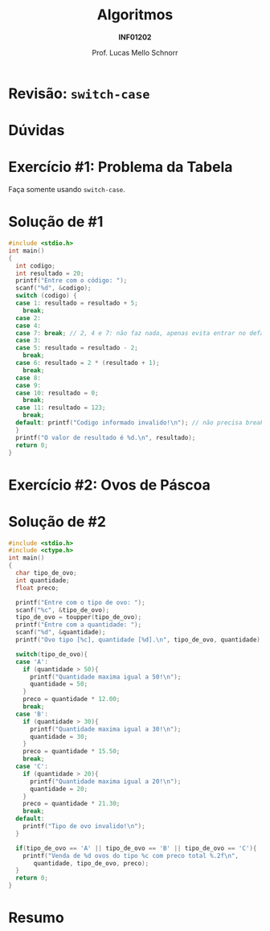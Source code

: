 # -*- coding: utf-8 -*-
# -*- mode: org -*-
#+startup: beamer overview indent
#+LANGUAGE: pt-br
#+TAGS: noexport(n)
#+EXPORT_EXCLUDE_TAGS: noexport
#+EXPORT_SELECT_TAGS: export

#+Title: Algoritmos
#+Subtitle: *INF01202*
#+Author: Prof. Lucas Mello Schnorr
#+Date: \copyleft

#+LaTeX_CLASS: beamer
#+LaTeX_CLASS_OPTIONS: [xcolor=dvipsnames]
#+OPTIONS: title:nil H:1 num:t toc:nil \n:nil @:t ::t |:t ^:t -:t f:t *:t <:t
#+LATEX_HEADER: \input{org-babel.tex}

#+latex: \newcommand{\mytitle}{Revisão Aula 08}
#+latex: \mytitleslide

* Configuração                                                     :noexport:

#+BEGIN_SRC emacs-lisp
(setq org-latex-listings 'minted
      org-latex-packages-alist '(("" "minted"))
      org-latex-pdf-process
      '("pdflatex -shell-escape -interaction nonstopmode -output-directory %o %f"
        "pdflatex -shell-escape -interaction nonstopmode -output-directory %o %f"))
(setq org-latex-minted-options
       '(("frame" "lines")
         ("fontsize" "\\scriptsize")))
#+END_SRC

#+RESULTS:
| frame    | lines       |
| fontsize | \scriptsize |
* Revisão: =switch-case=

#+latex: \cortesia{../../../Algoritmos/Edison/Teoricas/aula07_slide_02.pdf}{Prof. Edison Pignaton de Freitas}

* Dúvidas

#+latex: \cortesia{../../../Algoritmos/Edison/Teoricas/aula07_slide_03.pdf}{Prof. Edison Pignaton de Freitas}

* Exercício #1: Problema da Tabela

Faça somente usando =switch-case=.

#+latex: \cortesia{../../../Algoritmos/Mara/Teoricas/Aula06-Switch_slide_37.pdf}{Prof. Mara Abel}

* Solução de #1

#+attr_latex: :options fontsize=\tiny
#+BEGIN_SRC C :tangle e/rev-a06-tabela.c
#include <stdio.h>
int main()
{
  int codigo;
  int resultado = 20;
  printf("Entre com o código: ");
  scanf("%d", &codigo);
  switch (codigo) {
  case 1: resultado = resultado + 5;
    break;
  case 2:
  case 4:
  case 7: break; // 2, 4 e 7: não faz nada, apenas evita entrar no default
  case 3:
  case 5: resultado = resultado - 2;
    break;
  case 6: resultado = 2 * (resultado + 1);
    break;
  case 8:
  case 9:
  case 10: resultado = 0;
    break;
  case 11: resultado = 123;
    break;
  default: printf("Codigo informado invalido!\n"); // não precisa break
  }
  printf("O valor de resultado é %d.\n", resultado);
  return 0;
}
#+END_SRC

* Exercício #2: Ovos de Páscoa

#+latex: \cortesia{../../../Algoritmos/Marcelo/aulas/aula06/aula06_slide_17.pdf}{Prof. Marcelo Walter}

* Solução de #2

#+attr_latex: :options fontsize=\tiny
#+BEGIN_SRC C :tangle e/rev-a06-ovos.c
#include <stdio.h>
#include <ctype.h>
int main()
{
  char tipo_de_ovo;
  int quantidade;
  float preco;

  printf("Entre com o tipo de ovo: ");
  scanf("%c", &tipo_de_ovo);
  tipo_de_ovo = toupper(tipo_de_ovo);
  printf("Entre com a quantidade: ");
  scanf("%d", &quantidade);
  printf("Ovo tipo [%c], quantidade [%d].\n", tipo_de_ovo, quantidade);

  switch(tipo_de_ovo){
  case 'A':
    if (quantidade > 50){
      printf("Quantidade maxima igual a 50!\n");
      quantidade = 50;
    }
    preco = quantidade * 12.00;
    break;
  case 'B':
    if (quantidade > 30){
      printf("Quantidade maxima igual a 30!\n");
      quantidade = 30;
    }
    preco = quantidade * 15.50;
    break;
  case 'C':
    if (quantidade > 20){
      printf("Quantidade maxima igual a 20!\n");
      quantidade = 20;
    }
    preco = quantidade * 21.30;
    break;
  default:
    printf("Tipo de ovo invalido!\n");
  }

  if(tipo_de_ovo == 'A' || tipo_de_ovo == 'B' || tipo_de_ovo == 'C'){
    printf("Venda de %d ovos do tipo %c com preco total %.2f\n",
	   quantidade, tipo_de_ovo, preco);
  }
  return 0;
}
#+END_SRC

* Resumo

#+latex: \cortesia{../../../Algoritmos/Edison/Teoricas/aula07_slide_18.pdf}{Prof. Edison Pignaton de Freitas}

